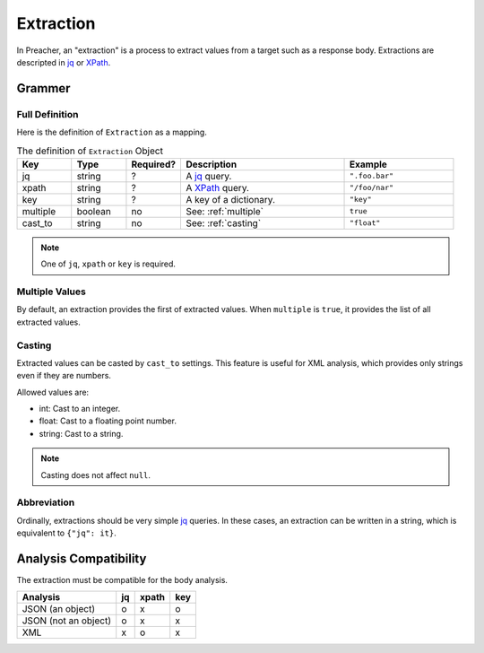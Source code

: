 Extraction
==========
In Preacher, an "extraction" is a process to extract values from a target
such as a response body.
Extractions are descripted in `jq`_ or `XPath`_.

Grammer
-------

Full Definition
^^^^^^^^^^^^^^^
Here is the definition of ``Extraction`` as a mapping.

.. list-table:: The definition of ``Extraction`` Object
   :header-rows: 1
   :widths: 10 10 10 30 20

   * - Key
     - Type
     - Required?
     - Description
     - Example
   * - jq
     - string
     - ?
     - A `jq`_ query.
     - ``".foo.bar"``
   * - xpath
     - string
     - ?
     - A `XPath`_ query.
     - ``"/foo/nar"``
   * - key
     - string
     - ?
     - A key of a dictionary.
     - ``"key"``
   * - multiple
     - boolean
     - no
     - See: :ref:`multiple`
     - ``true``
   * - cast_to
     - string
     - no
     - See: :ref:`casting`
     - ``"float"``

.. note:: One of ``jq``, ``xpath`` or ``key`` is required.

.. _multiple:

Multiple Values
^^^^^^^^^^^^^^^
By default, an extraction provides the first of extracted values.
When ``multiple`` is  ``true``, it provides the list of all extracted values.

.. _casting:

Casting
^^^^^^^
Extracted values can be casted by ``cast_to`` settings.
This feature is useful for XML analysis,
which provides only strings even if they are numbers.

Allowed values are:

- int: Cast to an integer.
- float: Cast to a floating point number.
- string: Cast to a string.

.. note:: Casting does not affect ``null``.

Abbreviation
^^^^^^^^^^^^
Ordinally, extractions should be very simple `jq`_ queries.
In these cases, an extraction can be written in a string,
which is equivalent to ``{"jq": it}``.

Analysis Compatibility
----------------------
The extraction must be compatible for the body analysis.

+----------------------+----+-------+-----+
| Analysis             | jq | xpath | key |
+======================+====+=======+=====+
| JSON (an object)     |  o |     x |   o |
+----------------------+----+-------+-----+
| JSON (not an object) |  o |     x |   x |
+----------------------+----+-------+-----+
| XML                  |  x |     o |   x |
+----------------------+----+-------+-----+


.. _jq: https://stedolan.github.io/jq/
.. _XPATH: https://www.w3.org/TR/xpath/all/
